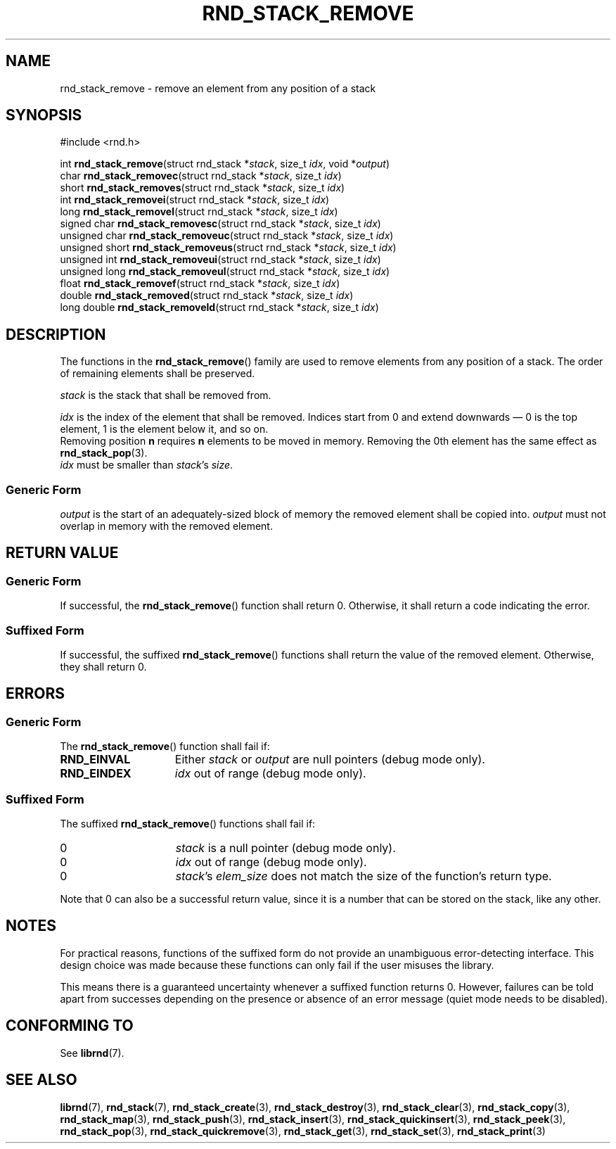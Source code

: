.TH RND_STACK_REMOVE 3 DATE "librnd-VERSION"
.SH NAME
rnd_stack_remove - remove an element from any position of a stack
.SH SYNOPSIS
.ad l
#include <rnd.h>
.sp
int
.BR rnd_stack_remove "(struct rnd_stack"
.RI * stack ,
size_t
.IR idx ,
void
.RI * output )
.br
char
.BR rnd_stack_removec "(struct rnd_stack"
.RI * stack ,
size_t
.IR idx )
.br
short
.BR rnd_stack_removes "(struct rnd_stack"
.RI * stack ,
size_t
.IR idx )
.br
int
.BR rnd_stack_removei "(struct rnd_stack"
.RI * stack ,
size_t
.IR idx )
.br
long
.BR rnd_stack_removel "(struct rnd_stack"
.RI * stack ,
size_t
.IR idx )
.br
signed char
.BR rnd_stack_removesc "(struct rnd_stack"
.RI * stack ,
size_t
.IR idx )
.br
unsigned char
.BR rnd_stack_removeuc "(struct rnd_stack"
.RI * stack ,
size_t
.IR idx )
.br
unsigned short
.BR rnd_stack_removeus "(struct rnd_stack"
.RI * stack ,
size_t
.IR idx )
.br
unsigned int
.BR rnd_stack_removeui "(struct rnd_stack"
.RI * stack ,
size_t
.IR idx )
.br
unsigned long
.BR rnd_stack_removeul "(struct rnd_stack"
.RI * stack ,
size_t
.IR idx )
.br
float
.BR rnd_stack_removef "(struct rnd_stack"
.RI * stack ,
size_t
.IR idx )
.br
double
.BR rnd_stack_removed "(struct rnd_stack"
.RI * stack ,
size_t
.IR idx )
.br
long double
.BR rnd_stack_removeld "(struct rnd_stack"
.RI * stack ,
size_t
.IR idx )
.ad
.SH DESCRIPTION
The functions in the
.BR rnd_stack_remove ()
family are used to remove elements from any position of a stack. The order of
remaining elements shall be preserved.
.P
.I stack
is the stack that shall be removed from.
.P
.I idx
is the index of the element that shall be removed. Indices start from 0 and
extend downwards \(em 0 is the top element, 1 is the element below it, and so
on.
.br
Removing position
.BR n " requires " n
elements to be moved in memory. Removing the 0th element has the same effect as
.BR rnd_stack_pop (3).
.br
.I idx
must be smaller than
.IR stack "'s " size .
.SS Generic Form
.I output
is the start of an adequately-sized block of memory the removed element shall be
copied into.
.I output
must not overlap in memory with the removed element.
.SH RETURN VALUE
.SS Generic Form
If successful, the
.BR rnd_stack_remove ()
function shall return 0. Otherwise, it shall return a code indicating the
error.
.SS Suffixed Form
If successful, the suffixed
.BR rnd_stack_remove ()
functions shall return the value of the removed element. Otherwise, they shall
return 0.
.SH ERRORS
.SS Generic Form
The
.BR rnd_stack_remove ()
function shall fail if:
.IP \fBRND_EINVAL\fP 1.5i
Either
.IR stack " or " output
are null pointers (debug mode only).
.IP \fBRND_EINDEX\fP 1.5i
.I idx
out of range (debug mode only).
.SS Suffixed Form
The suffixed
.BR rnd_stack_remove ()
functions shall fail if:
.IP 0 1.5i
.I stack
is a null pointer (debug mode only).
.IP 0 1.5i
.I idx
out of range (debug mode only).
.IP 0 1.5i
.IR stack "'s " elem_size
does not match the size of the function's return type.
.P
Note that 0 can also be a successful return value, since it is a number that can
be stored on the stack, like any other.
.SH NOTES
For practical reasons, functions of the suffixed form do not provide an
unambiguous error-detecting interface. This design choice was made because these
functions can only fail if the user misuses the library.
.P
This means there is a guaranteed uncertainty whenever a suffixed function
returns 0. However, failures can be told apart from successes depending on the
presence or absence of an error message (quiet mode needs to be disabled).
.SH CONFORMING TO
See
.BR librnd (7).
.SH SEE ALSO
.ad l
.BR librnd (7),
.BR rnd_stack (7),
.BR rnd_stack_create (3),
.BR rnd_stack_destroy (3),
.BR rnd_stack_clear (3),
.BR rnd_stack_copy (3),
.BR rnd_stack_map (3),
.BR rnd_stack_push (3),
.BR rnd_stack_insert (3),
.BR rnd_stack_quickinsert (3),
.BR rnd_stack_peek (3),
.BR rnd_stack_pop (3),
.BR rnd_stack_quickremove (3),
.BR rnd_stack_get (3),
.BR rnd_stack_set (3),
.BR rnd_stack_print (3)

